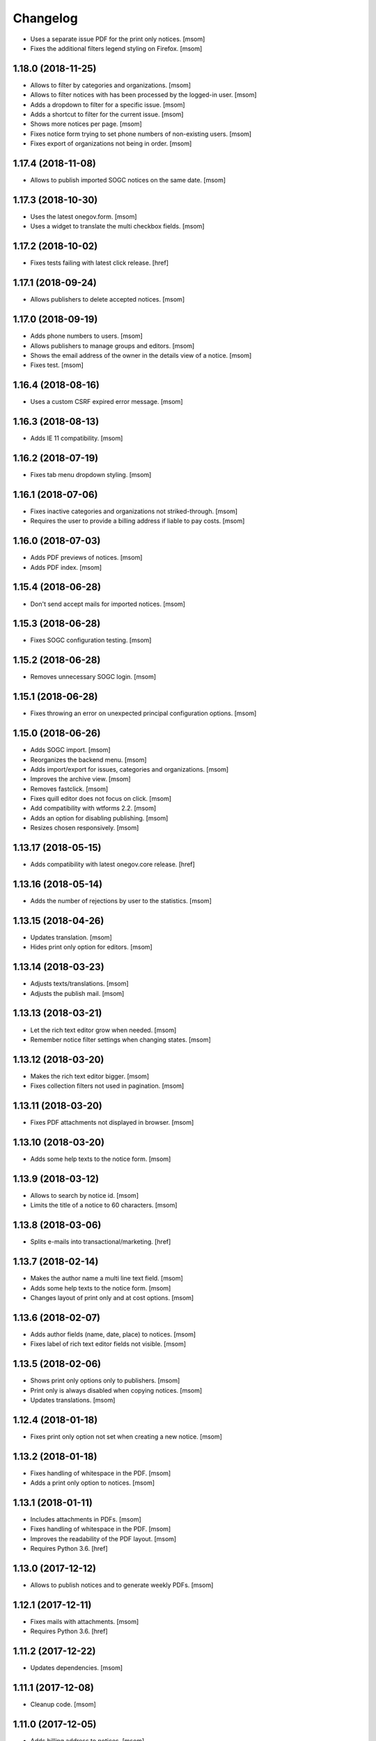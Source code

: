 Changelog
---------

- Uses a separate issue PDF for the print only notices.
  [msom]

- Fixes the additional filters legend styling on Firefox.
  [msom]

1.18.0 (2018-11-25)
~~~~~~~~~~~~~~~~~~~~

- Allows to filter by categories and organizations.
  [msom]

- Allows to filter notices with has been processed by the logged-in user.
  [msom]

- Adds a dropdown to filter for a specific issue.
  [msom]

- Adds a shortcut to filter for the current issue.
  [msom]

- Shows more notices per page.
  [msom]

- Fixes notice form trying to set phone numbers of non-existing users.
  [msom]

- Fixes export of organizations not being in order.
  [msom]

1.17.4 (2018-11-08)
~~~~~~~~~~~~~~~~~~~~

- Allows to publish imported SOGC notices on the same date.
  [msom]

1.17.3 (2018-10-30)
~~~~~~~~~~~~~~~~~~~~

- Uses the latest onegov.form.
  [msom]

- Uses a widget to translate the multi checkbox fields.
  [msom]

1.17.2 (2018-10-02)
~~~~~~~~~~~~~~~~~~~~

- Fixes tests failing with latest click release.
  [href]

1.17.1 (2018-09-24)
~~~~~~~~~~~~~~~~~~~~

- Allows publishers to delete accepted notices.
  [msom]

1.17.0 (2018-09-19)
~~~~~~~~~~~~~~~~~~~~

- Adds phone numbers to users.
  [msom]

- Allows publishers to manage groups and editors.
  [msom]

- Shows the email address of the owner in the details view of a notice.
  [msom]

- Fixes test.
  [msom]

1.16.4 (2018-08-16)
~~~~~~~~~~~~~~~~~~~~

- Uses a custom CSRF expired error message.
  [msom]

1.16.3 (2018-08-13)
~~~~~~~~~~~~~~~~~~~~

- Adds IE 11 compatibility.
  [msom]

1.16.2 (2018-07-19)
~~~~~~~~~~~~~~~~~~~~

- Fixes tab menu dropdown styling.
  [msom]

1.16.1 (2018-07-06)
~~~~~~~~~~~~~~~~~~~~

- Fixes inactive categories and organizations not striked-through.
  [msom]

- Requires the user to provide a billing address if liable to pay costs.
  [msom]

1.16.0 (2018-07-03)
~~~~~~~~~~~~~~~~~~~~

- Adds PDF previews of notices.
  [msom]

- Adds PDF index.
  [msom]

1.15.4 (2018-06-28)
~~~~~~~~~~~~~~~~~~~~

- Don't send accept mails for imported notices.
  [msom]

1.15.3 (2018-06-28)
~~~~~~~~~~~~~~~~~~~~

- Fixes SOGC configuration testing.
  [msom]

1.15.2 (2018-06-28)
~~~~~~~~~~~~~~~~~~~~

- Removes unnecessary SOGC login.
  [msom]

1.15.1 (2018-06-28)
~~~~~~~~~~~~~~~~~~~~

- Fixes throwing an error on unexpected principal configuration options.
  [msom]

1.15.0 (2018-06-26)
~~~~~~~~~~~~~~~~~~~~

- Adds SOGC import.
  [msom]

- Reorganizes the backend menu.
  [msom]

- Adds import/export for issues, categories and organizations.
  [msom]

- Improves the archive view.
  [msom]

- Removes fastclick.
  [msom]

- Fixes quill editor does not focus on click.
  [msom]

- Add compatibility with wtforms 2.2.
  [msom]

- Adds an option for disabling publishing.
  [msom]

- Resizes chosen responsively.
  [msom]

1.13.17 (2018-05-15)
~~~~~~~~~~~~~~~~~~~~

- Adds compatibility with latest onegov.core release.
  [href]

1.13.16 (2018-05-14)
~~~~~~~~~~~~~~~~~~~~

- Adds the number of rejections by user to the statistics.
  [msom]

1.13.15 (2018-04-26)
~~~~~~~~~~~~~~~~~~~~

- Updates translation.
  [msom]

- Hides print only option for editors.
  [msom]

1.13.14 (2018-03-23)
~~~~~~~~~~~~~~~~~~~~

- Adjusts texts/translations.
  [msom]

- Adjusts the publish mail.
  [msom]

1.13.13 (2018-03-21)
~~~~~~~~~~~~~~~~~~~~

- Let the rich text editor grow when needed.
  [msom]

- Remember notice filter settings when changing states.
  [msom]

1.13.12 (2018-03-20)
~~~~~~~~~~~~~~~~~~~~

- Makes the rich text editor bigger.
  [msom]

- Fixes collection filters not used in pagination.
  [msom]

1.13.11 (2018-03-20)
~~~~~~~~~~~~~~~~~~~~

- Fixes PDF attachments not displayed in browser.
  [msom]

1.13.10 (2018-03-20)
~~~~~~~~~~~~~~~~~~~~

- Adds some help texts to the notice form.
  [msom]

1.13.9 (2018-03-12)
~~~~~~~~~~~~~~~~~~~

- Allows to search by notice id.
  [msom]

- Limits the title of a notice to 60 characters.
  [msom]

1.13.8 (2018-03-06)
~~~~~~~~~~~~~~~~~~~

- Splits e-mails into transactional/marketing.
  [href]


1.13.7 (2018-02-14)
~~~~~~~~~~~~~~~~~~~

- Makes the author name a multi line text field.
  [msom]

- Adds some help texts to the notice form.
  [msom]

- Changes layout of print only and at cost options.
  [msom]

1.13.6 (2018-02-07)
~~~~~~~~~~~~~~~~~~~

- Adds author fields (name, date, place) to notices.
  [msom]

- Fixes label of rich text editor fields not visible.
  [msom]

1.13.5 (2018-02-06)
~~~~~~~~~~~~~~~~~~~

- Shows print only options only to publishers.
  [msom]

- Print only is always disabled when copying notices.
  [msom]

- Updates translations.
  [msom]

1.12.4 (2018-01-18)
~~~~~~~~~~~~~~~~~~~

- Fixes print only option not set when creating a new notice.
  [msom]

1.13.2 (2018-01-18)
~~~~~~~~~~~~~~~~~~~

- Fixes handling of whitespace in the PDF.
  [msom]

- Adds a print only option to notices.
  [msom]

1.13.1 (2018-01-11)
~~~~~~~~~~~~~~~~~~~

- Includes attachments in PDFs.
  [msom]

- Fixes handling of whitespace in the PDF.
  [msom]

- Improves the readability of the PDF layout.
  [msom]

- Requires Python 3.6.
  [href]

1.13.0 (2017-12-12)
~~~~~~~~~~~~~~~~~~~

- Allows to publish notices and to generate weekly PDFs.
  [msom]

1.12.1 (2017-12-11)
~~~~~~~~~~~~~~~~~~~

- Fixes mails with attachments.
  [msom]

- Requires Python 3.6.
  [href]

1.11.2 (2017-12-22)
~~~~~~~~~~~~~~~~~~~

- Updates dependencies.
  [msom]

1.11.1 (2017-12-08)
~~~~~~~~~~~~~~~~~~~

- Cleanup code.
  [msom]

1.11.0 (2017-12-05)
~~~~~~~~~~~~~~~~~~~

- Adds billing address to notices.
  [msom]

1.10.5 (2017-11-27)
~~~~~~~~~~~~~~~~~~~

- Updates translation.
  [msom]

- Uses a bigger reject comment field.
  [msom]

- Adds missing title slot.
  [msom]

1.10.4 (2017-11-16)
~~~~~~~~~~~~~~~~~~~

- Allows publishers to manage organizations and categories.
  [msom]

1.10.3 (2017-11-16)
~~~~~~~~~~~~~~~~~~~

- Fixes failing test.
  [msom]

1.10.2 (2017-11-10)
~~~~~~~~~~~~~~~~~~~

- Order parents in organization form by their order.
  [msom]

- Fixes setting the initial external ID of an organization.
  [msom]

- Fixes sorting of sub-organizations.
  [msom]

1.10.1 (2017-11-10)
~~~~~~~~~~~~~~~~~~~

- Uses a chosen select for parent organizations.
  [msom]

- Fixes setting the initial ID of a category or organization.
  [msom]

- Checks the category and organization before submitting and accepting notices.
  [msom]

- Displays a warning when editing a notice with an invalid category or
  organization.
  [msom]

- Uses an external organization name for accepted mails instead of the name.
  [msom]

1.10.0 (2017-11-09)
~~~~~~~~~~~~~~~~~~~

- Allows to manage categories, organizations and issues.
  [msom]

- Adds an unrestricted edit view for admins.

1.9.4 (2017-11-15)
~~~~~~~~~~~~~~~~~~~

- Skips failing test.
  [href]

1.9.3 (2017-11-09)
~~~~~~~~~~~~~~~~~~~

- Fixes initialization of fields.
  [msom]

- Uses latest onegov.quill release.
  [msom]

- Adds a notice modified message.
  [msom]

- Changes the order of the items in the admin menu.
  [msom]

- Always shows the first and last pagination element.
  [msom]

1.9.2 (2017-10-26)
~~~~~~~~~~~~~~~~~~~

- Uses the HSTORES for category and organization ID from the latest
  onegov.notice.
  [msom]

1.9.1 (2017-10-26)
~~~~~~~~~~~~~~~~~~~

- Fixes redirects for various views.
  [msom]

- Fixes typo.
  [msom]

1.9.0 (2017-10-24)
~~~~~~~~~~~~~~~~~~~

- Adds an XLSX export of all publishers and editors.
  [msom]

- Adds a configurable help link.
  [msom]

- Updates the subject of the publish mail.
  [msom]

- Updates RavenJs to 3.19.1.
  [msom]

1.8.0 (2017-10-18)
~~~~~~~~~~~~~~~~~~~

- Adds a script to import members.
  [msom]

1.7.0 (2017-10-13)
~~~~~~~~~~~~~~~~~~~

- Allows to sort notices by group and user names.
  [msom]

- Allows to filter notices by categories, organizations, group names and
  user names.
  [msom]

1.6.0 (2017-10-05)
~~~~~~~~~~~~~~~~~~~

- Adds session managment for users.
  [msom]

- Orders the list of users by email.
  [msom]

- Updates RavenJs to 3.18.1.
  [msom]

- Fixes rejecting a notice of a deleted user throwing an error.
  [msom]

1.5.0 (2017-09-29)
~~~~~~~~~~~~~~~~~~~

- Allows publishers to edit, submit and delete any notice.
  [msom]

- Allows publishers to manage issues past the deadline
  [msom]

- Checks the deadlines/issue dates before submitting and accepting notices.
  [msom]

- Shows a warning in the edit notice view in case of past or overdue issues.
  [msom]

- Uses warnings instead of callouts in forms.
  [msom]

- Fixes dashboard warnings.
  [msom]

- Assume issue dates and times to be UTC.
  [msom]

1.4.1 (2017-09-22)
~~~~~~~~~~~~~~~~~~~

- Suppresses the IE/Edge popup when closing the preview.
  [msom]

1.4.0 (2017-09-21)
~~~~~~~~~~~~~~~~~~~

- Exports statistics as XLSX instead of CSV.
  [msom]

1.3.5 (2017-09-21)
~~~~~~~~~~~~~~~~~~~

- Updates chosen to 1.8.2.
  [msom]

- Configures chosen to search within words, too.
  [msom]

1.3.4 (2017-09-20)
~~~~~~~~~~~~~~~~~~~

- Patches the chosen library to fix searching for non-ascii characters.
  [msom]

1.3.3 (2017-09-15)
~~~~~~~~~~~~~~~~~~~

- Fixes reset password link not working when creating users with groups.
  [msom]

1.3.2 (2017-09-14)
~~~~~~~~~~~~~~~~~~~

- Improves print styles.
  [msom]

1.3.1 (2017-09-11)
~~~~~~~~~~~~~~~~~~~

- Improves styles for IE.
  [msom]

- Adds a link to the rejected notice in the rejected email.
  [msom]

- Redirects to the manage notices view when working with notices.
  [msom]

- Redirects to the login screen after setting the password.
  [msom]

- Sends directly the password reset link when creating a user.
  [msom]

1.3.0 (2017-09-05)
~~~~~~~~~~~~~~~~~~~

- Adds a user name validator.
  [msom]

- Updates translation.
  [msom]

- Requires to select an organization when adding a notice.
  [msom]

- Doesn't use italic in the editor.
  [msom]

1.2.1 (2017-09-04)
~~~~~~~~~~~~~~~~~~~

- Uses latest onegov.quill release.
  [msom]

1.2.0 (2017-09-01)
~~~~~~~~~~~~~~~~~~~

- Uses quill editor instead of redactor.
  [msom]

1.1.0 (2017-08-31)
~~~~~~~~~~~~~~~~~~~

- Fixes chosen sprites.
  [msom]

- Adds a close button to the preview.
  [msom]

- Allows publishers to add notices.
  [msom]

1.0.0 (2017-08-31)
~~~~~~~~~~~~~~~~~~~

- Fixes clear search/dates view.
  [msom]

- Shows the preview in a separate window.
  [msom]

- Fixes test failing due to changes in the memory backend.
  [msom]

- Adjusts email texts.
  [msom]

- Adjusts dashboard warnings.
  [msom]

- Orders issues by issue year/number.
  [msom]

- Allows to set a reply to address when publishing.
  [msom]

- Reorders meta data column in notice detail view.
  [msom]

- Allows ordered and unordered lists in the editor.
  [msom]

- Allows to fold issues after unfolding again.
  [msom]

- Removes the principal name below the logo.
  [msom]

- Allows to filter notices by date.
  [msom]

- Shows state filters on notices view.
  [msom]

- Translates chosen strings.
  [msom]

- Moves the login/logout links to the top right.
  [msom]

- Adds an option to indicate if one needs to pay to publish a specific notice.
  [msom]

- Adds a print button to the preview.
  [msom]

0.1.2 (2017-08-22)
~~~~~~~~~~~~~~~~~~~

- Shows the publisher menu entries for the admin as well.
  [msom]

- Fixes delete icon on user managemenet view.
  [msom]

0.1.1 (2017-08-21)
~~~~~~~~~~~~~~~~~~~

- Fixes ordering by first issue.
  [msom]

0.1.0 (2017-08-21)
~~~~~~~~~~~~~~~~~~~

- Shows the name of the logged-in user.
  [msom]

- Reduces the font size of the title in the preview.
  [msom]

- Omits the emails on publishing.
  [msom]

- Sends an email when creating a user.
  [msom]

- Adds statistics to the menu.
  [msom]

- Adds a state filter to the statistics.
  [msom]

- Shows the weekday in the add/edit notice form.
  [msom]

- Adds comments for rejecting notices.
  [msom]

- Sanitizes HTML much stricter.
  [msom]

- Allows to delete users with official notices.
  [msom]

- Allows to filter notices by a search term.
  [msom]

- Allows admins to delete submitted and published notices.
  [msom]

- Adds organizations to notices.
  [msom]

- Removes hierarchy from categories.
  [msom]

- Allows to order notices.
  [msom]

- Adds filters for organizations and categories to the edit/create notice views.
  [msom]

- Allows to show the later issues in the edit/create notice views, too.
  [msom]

- Adds deadlines to issues.
  [msom]

- Adds date filters to statistices.
  [msom]

- Adds an accepted state.
  [msom]

- Caches the user and group name on notices in case they get deleted.
  [msom]

- Caches the user name on notice changes in case they get deleted.
  [msom]

- Shows notices for the same group.
  [msom]

0.0.4 (2017-08-03)
~~~~~~~~~~~~~~~~~~~

- Switches from onegov.testing to onegov_testing.
  [href]

0.0.3 (2017-07-17)
~~~~~~~~~~~~~~~~~~~

- Add github deploy key.
  [msom]

0.0.2 (2017-07-17)
~~~~~~~~~~~~~~~~~~~

- Sends emails on publish/reject.
  [msom]

- Adds a copy option.
  [msom]

- Adds statistics views.
  [msom]

- Adds a preview view.
  [msom]

0.0.1 (unreleased)
~~~~~~~~~~~~~~~~~~

- Initial Release.
  [msom]
